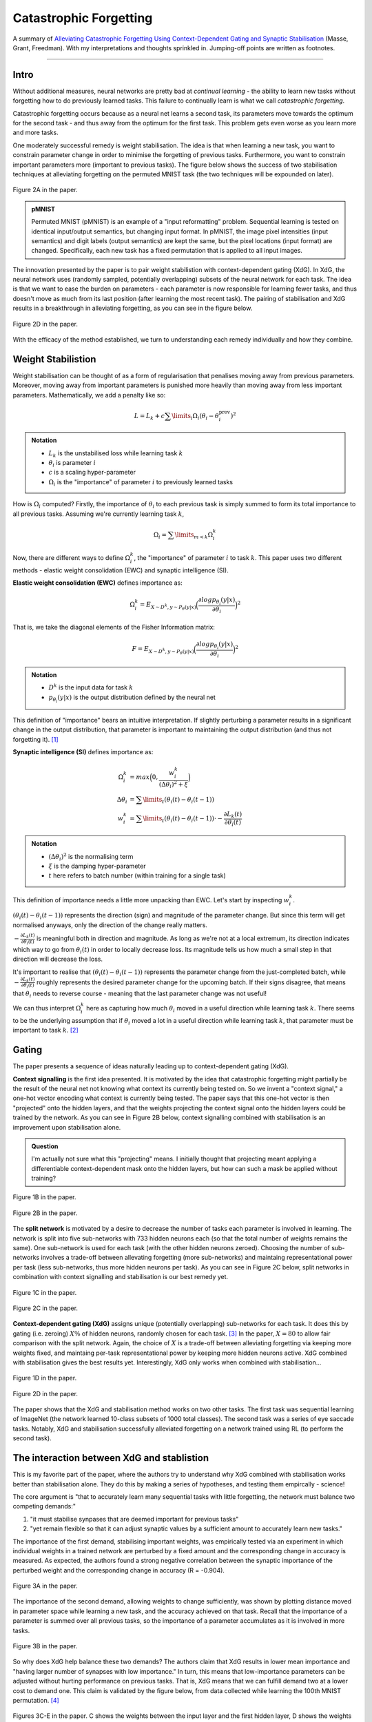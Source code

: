 ========================
Catastrophic Forgetting
========================

A summary of `Alleviating Catastrophic Forgetting Using Context-Dependent Gating and Synaptic Stabilisation <https://arxiv.org/pdf/1802.01569.pdf>`_ (Masse, Grant, Freedman). With my interpretations and thoughts sprinkled in. Jumping-off points are written as footnotes.

--------

Intro
=======

Without additional measures, neural networks are pretty bad at *continual learning* - the ability to learn new tasks without forgetting how to do previously learned tasks. This failure to continually learn is what we call *catastrophic forgetting*. 

Catastrophic forgetting occurs because as a neural net learns a second task, its parameters move towards the optimum for the second task - and thus away from the optimum for the first task. This problem gets even worse as you learn more and more tasks. 

One moderately successful remedy is weight stabilisation. The idea is that when learning a new task, you want to constrain parameter change in order to minimise the forgetting of previous tasks. Furthermore, you want to constrain important parameters more (important to previous tasks). The figure below shows the success of two stabilisation techniques at alleviating forgetting on the permuted MNIST task (the two techniques will be expounded on later). 

.. figure:: ./images/forgetting_stabilisation.png
	:align: center

	Figure 2A in the paper.

.. admonition:: pMNIST
	
	Permuted MNIST (pMNIST) is an example of a "input reformatting" problem. Sequential learning is tested on identical input/output semantics, but changing input format. In pMNIST, the image pixel intensities (input semantics) and digit labels (output semantics) are kept the same, but the pixel locations (input format) are changed. Specifically, each new task has a fixed permutation that is applied to all input images. 

The innovation presented by the paper is to pair weight stabilistion with context-dependent gating (XdG). In XdG, the neural network uses (randomly sampled, potentially overlapping) subsets of the neural network for each task. The idea is that we want to ease the burden on parameters - each parameter is now responsible for learning fewer tasks, and thus doesn't move as much from its last position (after learning the most recent task). The pairing of stabilisation and XdG results in a breakthrough in alleviating forgetting, as you can see in the figure below. 

.. figure:: ./images/forgetting_xdg.png
	:align: center

	Figure 2D in the paper.

With the efficacy of the method established, we turn to understanding each remedy individually and how they combine. 

Weight Stabilistion
====================

Weight stabilisation can be thought of as a form of regularisation that penalises moving away from previous parameters. Moreover, moving away from important parameters is punished more heavily than moving away from less important parameters. Mathematically, we add a penalty like so: 

.. math::
	L = L_k + c \sum \limits_{i} \Omega _i (\theta_i - \theta_i^{\text{prev}})^2

.. admonition:: Notation

	- :math:`L_k` is the unstabilised loss while learning task :math:`k`
	- :math:`\theta_i` is parameter :math:`i`
	- :math:`c` is a scaling hyper-parameter
	- :math:`\Omega _i` is the "importance" of parameter :math:`i` to previously learned tasks 

How is :math:`\Omega_i` computed? Firstly, the importance of :math:`\theta_i` to each previous task is simply summed to form its total importance to all previous tasks. Assuming we're currently learning task :math:`k`, 

.. math::
	\Omega_i = \sum\limits_{m < k} \Omega _{i}^{k}

Now, there are different ways to define :math:`\Omega _{i}^{k}`, the "importance" of parameter :math:`i` to task :math:`k`. This paper uses two different methods - elastic weight consolidation (EWC) and synaptic intelligence (SI). 

**Elastic weight consolidation (EWC)** defines importance as:

.. math::
	\Omega_{i}^{k} = E_{X\sim D^k, y\sim P_{\theta}(y|x)} \Big(\frac{\partial log p_{\theta_i}(y|x)}{\partial \theta_i} \Big)^2 

That is, we take the diagonal elements of the Fisher Information matrix:

.. math::
	F = E_{X\sim D^k, y\sim P_{\theta}(y|x)} \Big(\frac{\partial log p_{\theta_i}(y|x)}{\partial \theta_i} \Big)^2 

.. admonition:: Notation

	- :math:`D^k` is the input data for task :math:`k`
	- :math:`p_{\theta_i}(y|x)` is the output distribution defined by the neural net

This definition of "importance" bears an intuitive interpretation. If slightly perturbing a parameter results in a significant change in the output distribution, that parameter is important to maintaining the output distribution (and thus not forgetting it). [#]_

**Synaptic intelligence (SI)** defines importance as:

.. math::
	\Omega^{k}_{i} &= max \Big( 0, \frac{w^{k}_{i}}{(\Delta \theta_i)^2 + \xi} \Big) \\
	\Delta \theta_i &= \sum\limits_{t} (\theta_i (t) - \theta_i (t-1)) \\
	w_i^k &= \sum\limits_{t} (\theta_i (t) - \theta_i (t-1)) \cdot - \frac{\partial L_k(t) }{\partial \theta_i (t)}

.. admonition:: Notation

	- :math:`(\Delta \theta_i)^2` is the normalising term
	- :math:`\xi` is the damping hyper-parameter
	- :math:`t` here refers to batch number (within training for a single task)

This definition of importance needs a little more unpacking than EWC. Let's start by inspecting :math:`w_{i}^{k}`.

:math:`(\theta_i (t) - \theta_i (t-1))` represents the direction (sign) and magnitude of the parameter change. But since this term will get normalised anyways, only the direction of the change really matters.

:math:`- \frac{\partial L_k(t) }{\partial \theta_i(t)}` is meaningful both in direction and magnitude. As long as we're not at a local extremum, its direction indicates which way to go from :math:`\theta_i(t)` in order to locally decrease loss. Its magnitude tells us how much a small step in that direction will decrease the loss.

It's important to realise that :math:`(\theta_i (t) - \theta_i (t-1))` represents the parameter change from the just-completed batch, while :math:`- \frac{\partial L_k(t) }{\partial \theta_i(t)}` roughly represents the desired parameter change for the upcoming batch. If their signs disagree, that means that :math:`\theta_i` needs to reverse course - meaning that the last parameter change was not useful! 

We can thus interpret :math:`\Omega^{k}_{i}` here as capturing how much :math:`\theta_i` moved in a useful direction while learning task :math:`k`. There seems to be the underlying assumption that if :math:`\theta_i` moved a lot in a useful direction while learning task :math:`k`, that parameter must be important to task :math:`k`. [#]_

Gating
=======

The paper presents a sequence of ideas naturally leading up to context-dependent gating (XdG). 

**Context signalling** is the first idea presented. It is motivated by the idea that catastrophic forgetting might partially be the result of the neural net not knowing what context its currently being tested on. So we invent a "context signal," a one-hot vector encoding what context is currently being tested. The paper says that this one-hot vector is then "projected" onto the hidden layers, and that the weights projecting the context signal onto the hidden layers could be trained by the network. As you can see in Figure 2B below, context signalling combined with stabilisation is an improvement upon stabilisation alone. 

.. admonition:: Question

	I'm actually not sure what this "projecting" means. I initially thought that projecting meant applying a differentiable context-dependent mask onto the hidden layers, but how can such a mask be applied without training? 

.. figure:: ./images/forgetting_context_signal.png
	:align: center

	Figure 1B in the paper.

.. figure:: ./images/forgetting_2b.png
	:align: center

	Figure 2B in the paper.

The **split network** is motivated by a desire to decrease the number of tasks each parameter is involved in learning. The network is split into five sub-networks with 733 hidden neurons each (so that the total number of weights remains the same). One sub-network is used for each task (with the other hidden neurons zeroed). Choosing the number of sub-networks involves a trade-off between allevating forgetting (more sub-networks) and maintaing representational power per task (less sub-networks, thus more hidden neurons per task). As you can see in Figure 2C below, split networks in combination with context signalling and stabilisation is our best remedy yet.

.. figure:: ./images/forgetting_1c.png
	:align: center

	Figure 1C in the paper.

.. figure:: ./images/forgetting_2c.png
	:align: center

	Figure 2C in the paper.

**Context-dependent gating (XdG)** assigns unique (potentially overlapping) sub-networks for each task. It does this by gating (i.e. zeroing) :math:`X\%` of hidden neurons, randomly chosen for each task. [#]_ In the paper, :math:`X=80` to allow fair comparison with the split network. Again, the choice of :math:`X` is a trade-off between alleviating forgetting via keeping more weights fixed, and maintaing per-task representational power by keeping more hidden neurons active. XdG combined with stabilisation gives the best results yet. Interestingly, XdG only works when combined with stabilisation... 

.. figure:: ./images/forgetting_1d.png
	:align: center

	Figure 1D in the paper.

.. figure:: ./images/forgetting_2d.png
	:align: center

	Figure 2D in the paper.

The paper shows that the XdG and stabilisation method works on two other tasks. The first task was sequential learning of ImageNet (the network learned 10-class subsets of 1000 total classes). The second task was a series of eye saccade tasks. Notably, XdG and stabilisation successfully alleviated forgetting on a network trained using RL (to perform the second task). 


The interaction between XdG and stablistion
============================================
This is my favorite part of the paper, where the authors try to understand why XdG combined with stabilisation works better than stabilisation alone. They do this by making a series of hypotheses, and testing them empircally - science!

The core argument is "that to accurately learn many sequential tasks with little forgetting, the network must balance two competing demands:"

1. "it must stabilise synpases that are deemed important for previous tasks"
2. "yet remain flexible so that it can adjust synaptic values by a sufficient amount to accurately learn new tasks." 

The importance of the first demand, stabilising important weights, was empirically tested via an experiment in which individual weights in a trained network are perturbed by a fixed amount and the corresponding change in accuracy is measured. As expected, the authors found a strong negative correlation between the synaptic importance of the perturbed weight and the corresponding change in accuracy (R = -0.904). 

.. figure:: ./images/forgetting_3a.png
	:align: center

	Figure 3A in the paper.

The importance of the second demand, allowing weights to change sufficiently, was shown by plotting distance moved in parameter space while learning a new task, and the accuracy achieved on that task. Recall that the importance of a parameter is summed over all previous tasks, so the importance of a parameter accumulates as it is involved in more tasks.

.. figure:: ./images/forgetting_3b.png
	:align: center

	Figure 3B in the paper.

So why does XdG help balance these two demands? The authors claim that XdG results in lower mean importance and "having larger number of synapses with low importance." In turn, this means that low-importance parameters can be adjusted without hurting performance on previous tasks. That is, XdG means that we can fulfill demand two at a lower cost to demand one. This claim is validated by the figure below, from data collected while learning the 100th MNIST permutation. [#]_

.. figure:: ./images/forgetting_3c-e.png
	:align: center

	Figures 3C-E in the paper. C shows the weights between the input layer and the first hidden layer, D shows the weights between the first and second hidden layers, and E shows the weights between the second hidden layer and the output layer. 

.. _observations:

.. admonition:: Observations & Questions about Figures 3C-E

	- It's interesting to note the range of the synaptic distance moved plots (right panels). The weights in D move an order of magnitude more than the weights in C, which in turn moves an order of magnitude more than the weights in E. Here's a guess as to why. The weights in C are less task-specific than the weights in D because the first hidden layer should encode basic features such as edges. The weights in D are the most task-specific because they encode geometric shapes that are combinations of building blocks such as edges. The weights in E are the least task-specific because presumably its easier to change the hidden layer features than to change the combnination of features since the features are so task-specific? I'm really not sure though, this is a really kooky guess...
	- The peaks are interesting to note too. In Figure C, the peaks on the left and right panels are almost identically located. I guess this is because high-intensity pixels tend to cluster near the center of images of digits. In Figure D, we see that the green peak on the right panel is very far away from the green peak. I guess this is because the network has some liberty as to which neuron encodes what features and there's redundancy amongst the features learned in the first hidden layer.
	- Why does there seem to be more weights with non-zero importance when XdG is used? One guess is that the reduced number of parameters per-task means each parameter is more "needed."

Transfer Learning
==================
The paper suggests that gating can be used to facilitate transfer learning. Instead of re-training a neural net to perform a new task, we can train a gating function to combine sub-networks in order to perform the new task. 

The underlying assumption here is that there exist sub-networks which learn composable concepts. It's certainly reasonable to think that we can design networks to learn composable concepts. For instance, it's been shown that `auto-encoders have structured latent-spaces <https://distill.pub/2017/aia/>`_. `Convolutional nets seem to build concepts up compositionally <https://distill.pub/2018/building-blocks/>`_. And of course, word embeddings have 'king' - 'man' + 'woman' = 'queen'. One can imagine teaching a CNN to classify zebras if it's learned to classify horses ('zebra' = 'horse' + 'stripes'). 

The authors identify three opportunities to make progress on transfer learning:

1. Algorithms for identifying what "network modules," or sub-networks, are useful for a new tasks (and how to combine them). 
2. Algorithms for identifying the current context, and performing gating accordingly.
3. Networks that represent learned information in a modular manner. 


Jumping-off Points
====================
.. [#] The point of EWC seems to be to minimise the shift of the output distribution :math:`p_{\theta}(y|x)` - so can we instead use a KL-divergence penalty such as :math:`KL(p_{\theta_{t}}(y|x), p_{\theta_{t+1}}(y|x))`? Can we phrase other ideas presented in this paper in an information theoretic manner?

.. [#] 	Why does SI work better than EWC? To me, EWC seems better justified than SI . The underlying assumption behind SI seems iffy. Yes, if a parameter needs to be changed a lot in order to perform a task, it must be important to doing that task well. But what if we have an already-learned parameter which is also important for the current task? For example, weights in a CNN that act as edge detectors seem useful for any visual task.

.. [#] 	Is XdG related to dropout? They both seem intended at distributing representational power. They both seem to be mixtures of experts where experts share paremeters. They differ in how they combine experts. XdG uses only one expert at a time, since contexts are discrete and are observed with total certainty. On the other hand, dropout assumes total ignorance about the context (and context refers to batch-wise distribution). That is, dropout always gives equal weight to each expert. I'm not sure how insightful this observation is, but it seems interesting... Reading into the literature on mixture models seems relevant to the problem of applying XdG to transfer learning.

.. [#] 	But why are there more low-importance weights? The obvious reason is that each parameter is now involved in learning fewer tasks - so each parameter accumulates importance at a slower rate. But this is also true for split networks, and XdG is better than split networks, so there there's more work to be done in explaining why XdG is so successful...

**Some more jumping-off points:**

- Can we explain these observations_ about Figures 3C-E?
- The methods of parameter importance used in EWC and SI seem applicable to feature attribution. It'd be interesting to try these methods of feature attribution in combination with feature visualisation, as presented in `Building Blocks <https://distill.pub/2018/building-blocks>`_ Moreover, feature visualisation can help us better understand why XdG and stabilisation works. For instance, we can visually compare neurons with lower mean importance to neurons with higher mean importance. 
- And of course, applying gating to transfer learning...
